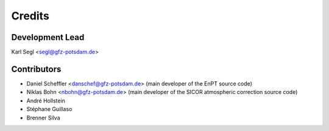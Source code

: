 =======
Credits
=======

Development Lead
----------------

Karl Segl <segl@gfz-potsdam.de>

Contributors
------------

* Daniel Scheffler <danschef@gfz-potsdam.de>
  (main developer of the EnPT source code)
* Niklas Bohn <nbohn@gfz-potsdam.de>
  (main developer of the SICOR atmospheric correction source code)
* André Hollstein
* Stéphane Guillaso
* Brenner Silva
